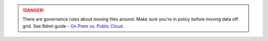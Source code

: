 .. danger:: There are governance rules about moving files around.
   Make sure you're in policy before moving data off grid.
   See Bdml-guide - `On Prem vs. Public Cloud <https://git.vzbuilders.com/pages/developer/Bdml-guide/#moving-data-to-and-from-public-cloud-and-on-prem>`_.